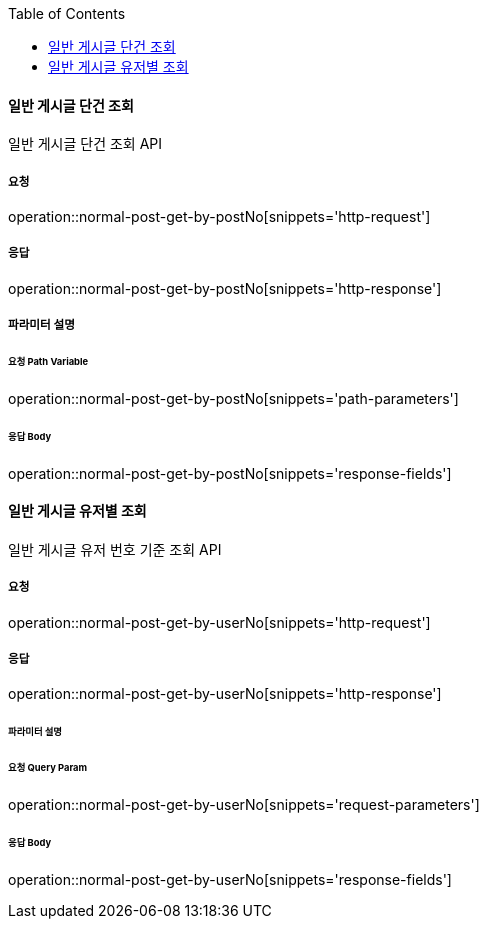 :toc:

==== 일반 게시글 단건 조회

일반 게시글 단건 조회 API

===== 요청

operation::normal-post-get-by-postNo[snippets='http-request']

===== 응답

operation::normal-post-get-by-postNo[snippets='http-response']

===== 파라미터 설명

====== 요청 Path Variable

operation::normal-post-get-by-postNo[snippets='path-parameters']

====== 응답 Body

operation::normal-post-get-by-postNo[snippets='response-fields']

==== 일반 게시글 유저별 조회

일반 게시글 유저 번호 기준 조회 API

===== 요청

operation::normal-post-get-by-userNo[snippets='http-request']

===== 응답

operation::normal-post-get-by-userNo[snippets='http-response']

====== 파라미터 설명

====== 요청 Query Param

operation::normal-post-get-by-userNo[snippets='request-parameters']

====== 응답 Body

operation::normal-post-get-by-userNo[snippets='response-fields']